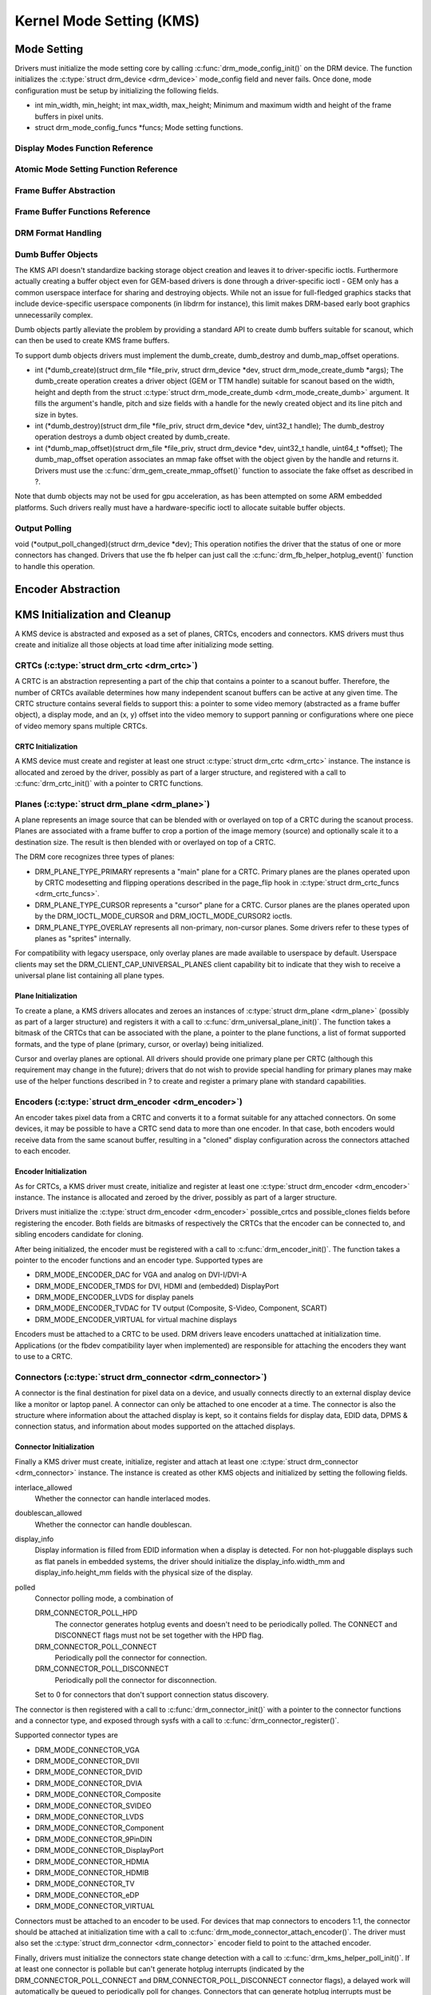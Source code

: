 =========================
Kernel Mode Setting (KMS)
=========================

Mode Setting
============

Drivers must initialize the mode setting core by calling
:c:func:`drm_mode_config_init()` on the DRM device. The function
initializes the :c:type:`struct drm_device <drm_device>`
mode_config field and never fails. Once done, mode configuration must
be setup by initializing the following fields.

-  int min_width, min_height; int max_width, max_height;
   Minimum and maximum width and height of the frame buffers in pixel
   units.

-  struct drm_mode_config_funcs \*funcs;
   Mode setting functions.

Display Modes Function Reference
--------------------------------

.. kernel-doc:: include/drm/drm_modes.h
   :internal:

.. kernel-doc:: drivers/gpu/drm/drm_modes.c
   :export:

Atomic Mode Setting Function Reference
--------------------------------------

.. kernel-doc:: drivers/gpu/drm/drm_atomic.c
   :export:

.. kernel-doc:: drivers/gpu/drm/drm_atomic.c
   :internal:

Frame Buffer Abstraction
------------------------

.. kernel-doc:: drivers/gpu/drm/drm_framebuffer.c
   :doc: overview

Frame Buffer Functions Reference
--------------------------------

.. kernel-doc:: drivers/gpu/drm/drm_framebuffer.c
   :export:

.. kernel-doc:: include/drm/drm_framebuffer.h
   :internal:

DRM Format Handling
-------------------

.. kernel-doc:: drivers/gpu/drm/drm_fourcc.c
   :export:

Dumb Buffer Objects
-------------------

The KMS API doesn't standardize backing storage object creation and
leaves it to driver-specific ioctls. Furthermore actually creating a
buffer object even for GEM-based drivers is done through a
driver-specific ioctl - GEM only has a common userspace interface for
sharing and destroying objects. While not an issue for full-fledged
graphics stacks that include device-specific userspace components (in
libdrm for instance), this limit makes DRM-based early boot graphics
unnecessarily complex.

Dumb objects partly alleviate the problem by providing a standard API to
create dumb buffers suitable for scanout, which can then be used to
create KMS frame buffers.

To support dumb objects drivers must implement the dumb_create,
dumb_destroy and dumb_map_offset operations.

-  int (\*dumb_create)(struct drm_file \*file_priv, struct
   drm_device \*dev, struct drm_mode_create_dumb \*args);
   The dumb_create operation creates a driver object (GEM or TTM
   handle) suitable for scanout based on the width, height and depth
   from the struct :c:type:`struct drm_mode_create_dumb
   <drm_mode_create_dumb>` argument. It fills the argument's
   handle, pitch and size fields with a handle for the newly created
   object and its line pitch and size in bytes.

-  int (\*dumb_destroy)(struct drm_file \*file_priv, struct
   drm_device \*dev, uint32_t handle);
   The dumb_destroy operation destroys a dumb object created by
   dumb_create.

-  int (\*dumb_map_offset)(struct drm_file \*file_priv, struct
   drm_device \*dev, uint32_t handle, uint64_t \*offset);
   The dumb_map_offset operation associates an mmap fake offset with
   the object given by the handle and returns it. Drivers must use the
   :c:func:`drm_gem_create_mmap_offset()` function to associate
   the fake offset as described in ?.

Note that dumb objects may not be used for gpu acceleration, as has been
attempted on some ARM embedded platforms. Such drivers really must have
a hardware-specific ioctl to allocate suitable buffer objects.

Output Polling
--------------

void (\*output_poll_changed)(struct drm_device \*dev);
This operation notifies the driver that the status of one or more
connectors has changed. Drivers that use the fb helper can just call the
:c:func:`drm_fb_helper_hotplug_event()` function to handle this
operation.

Encoder Abstraction
===================

.. kernel-doc:: include/drm/drm_encoder.h
   :internal:

.. kernel-doc:: drivers/gpu/drm/drm_encoder.c
   :export:

KMS Initialization and Cleanup
==============================

A KMS device is abstracted and exposed as a set of planes, CRTCs,
encoders and connectors. KMS drivers must thus create and initialize all
those objects at load time after initializing mode setting.

CRTCs (:c:type:`struct drm_crtc <drm_crtc>`)
--------------------------------------------

A CRTC is an abstraction representing a part of the chip that contains a
pointer to a scanout buffer. Therefore, the number of CRTCs available
determines how many independent scanout buffers can be active at any
given time. The CRTC structure contains several fields to support this:
a pointer to some video memory (abstracted as a frame buffer object), a
display mode, and an (x, y) offset into the video memory to support
panning or configurations where one piece of video memory spans multiple
CRTCs.

CRTC Initialization
~~~~~~~~~~~~~~~~~~~

A KMS device must create and register at least one struct
:c:type:`struct drm_crtc <drm_crtc>` instance. The instance is
allocated and zeroed by the driver, possibly as part of a larger
structure, and registered with a call to :c:func:`drm_crtc_init()`
with a pointer to CRTC functions.

Planes (:c:type:`struct drm_plane <drm_plane>`)
-----------------------------------------------

A plane represents an image source that can be blended with or overlayed
on top of a CRTC during the scanout process. Planes are associated with
a frame buffer to crop a portion of the image memory (source) and
optionally scale it to a destination size. The result is then blended
with or overlayed on top of a CRTC.

The DRM core recognizes three types of planes:

-  DRM_PLANE_TYPE_PRIMARY represents a "main" plane for a CRTC.
   Primary planes are the planes operated upon by CRTC modesetting and
   flipping operations described in the page_flip hook in
   :c:type:`struct drm_crtc_funcs <drm_crtc_funcs>`.
-  DRM_PLANE_TYPE_CURSOR represents a "cursor" plane for a CRTC.
   Cursor planes are the planes operated upon by the
   DRM_IOCTL_MODE_CURSOR and DRM_IOCTL_MODE_CURSOR2 ioctls.
-  DRM_PLANE_TYPE_OVERLAY represents all non-primary, non-cursor
   planes. Some drivers refer to these types of planes as "sprites"
   internally.

For compatibility with legacy userspace, only overlay planes are made
available to userspace by default. Userspace clients may set the
DRM_CLIENT_CAP_UNIVERSAL_PLANES client capability bit to indicate
that they wish to receive a universal plane list containing all plane
types.

Plane Initialization
~~~~~~~~~~~~~~~~~~~~

To create a plane, a KMS drivers allocates and zeroes an instances of
:c:type:`struct drm_plane <drm_plane>` (possibly as part of a
larger structure) and registers it with a call to
:c:func:`drm_universal_plane_init()`. The function takes a
bitmask of the CRTCs that can be associated with the plane, a pointer to
the plane functions, a list of format supported formats, and the type of
plane (primary, cursor, or overlay) being initialized.

Cursor and overlay planes are optional. All drivers should provide one
primary plane per CRTC (although this requirement may change in the
future); drivers that do not wish to provide special handling for
primary planes may make use of the helper functions described in ? to
create and register a primary plane with standard capabilities.

Encoders (:c:type:`struct drm_encoder <drm_encoder>`)
-----------------------------------------------------

An encoder takes pixel data from a CRTC and converts it to a format
suitable for any attached connectors. On some devices, it may be
possible to have a CRTC send data to more than one encoder. In that
case, both encoders would receive data from the same scanout buffer,
resulting in a "cloned" display configuration across the connectors
attached to each encoder.

Encoder Initialization
~~~~~~~~~~~~~~~~~~~~~~

As for CRTCs, a KMS driver must create, initialize and register at least
one :c:type:`struct drm_encoder <drm_encoder>` instance. The
instance is allocated and zeroed by the driver, possibly as part of a
larger structure.

Drivers must initialize the :c:type:`struct drm_encoder
<drm_encoder>` possible_crtcs and possible_clones fields before
registering the encoder. Both fields are bitmasks of respectively the
CRTCs that the encoder can be connected to, and sibling encoders
candidate for cloning.

After being initialized, the encoder must be registered with a call to
:c:func:`drm_encoder_init()`. The function takes a pointer to the
encoder functions and an encoder type. Supported types are

-  DRM_MODE_ENCODER_DAC for VGA and analog on DVI-I/DVI-A
-  DRM_MODE_ENCODER_TMDS for DVI, HDMI and (embedded) DisplayPort
-  DRM_MODE_ENCODER_LVDS for display panels
-  DRM_MODE_ENCODER_TVDAC for TV output (Composite, S-Video,
   Component, SCART)
-  DRM_MODE_ENCODER_VIRTUAL for virtual machine displays

Encoders must be attached to a CRTC to be used. DRM drivers leave
encoders unattached at initialization time. Applications (or the fbdev
compatibility layer when implemented) are responsible for attaching the
encoders they want to use to a CRTC.

Connectors (:c:type:`struct drm_connector <drm_connector>`)
-----------------------------------------------------------

A connector is the final destination for pixel data on a device, and
usually connects directly to an external display device like a monitor
or laptop panel. A connector can only be attached to one encoder at a
time. The connector is also the structure where information about the
attached display is kept, so it contains fields for display data, EDID
data, DPMS & connection status, and information about modes supported on
the attached displays.

Connector Initialization
~~~~~~~~~~~~~~~~~~~~~~~~

Finally a KMS driver must create, initialize, register and attach at
least one :c:type:`struct drm_connector <drm_connector>`
instance. The instance is created as other KMS objects and initialized
by setting the following fields.

interlace_allowed
    Whether the connector can handle interlaced modes.

doublescan_allowed
    Whether the connector can handle doublescan.

display_info
    Display information is filled from EDID information when a display
    is detected. For non hot-pluggable displays such as flat panels in
    embedded systems, the driver should initialize the
    display_info.width_mm and display_info.height_mm fields with the
    physical size of the display.

polled
    Connector polling mode, a combination of

    DRM_CONNECTOR_POLL_HPD
        The connector generates hotplug events and doesn't need to be
        periodically polled. The CONNECT and DISCONNECT flags must not
        be set together with the HPD flag.

    DRM_CONNECTOR_POLL_CONNECT
        Periodically poll the connector for connection.

    DRM_CONNECTOR_POLL_DISCONNECT
        Periodically poll the connector for disconnection.

    Set to 0 for connectors that don't support connection status
    discovery.

The connector is then registered with a call to
:c:func:`drm_connector_init()` with a pointer to the connector
functions and a connector type, and exposed through sysfs with a call to
:c:func:`drm_connector_register()`.

Supported connector types are

-  DRM_MODE_CONNECTOR_VGA
-  DRM_MODE_CONNECTOR_DVII
-  DRM_MODE_CONNECTOR_DVID
-  DRM_MODE_CONNECTOR_DVIA
-  DRM_MODE_CONNECTOR_Composite
-  DRM_MODE_CONNECTOR_SVIDEO
-  DRM_MODE_CONNECTOR_LVDS
-  DRM_MODE_CONNECTOR_Component
-  DRM_MODE_CONNECTOR_9PinDIN
-  DRM_MODE_CONNECTOR_DisplayPort
-  DRM_MODE_CONNECTOR_HDMIA
-  DRM_MODE_CONNECTOR_HDMIB
-  DRM_MODE_CONNECTOR_TV
-  DRM_MODE_CONNECTOR_eDP
-  DRM_MODE_CONNECTOR_VIRTUAL

Connectors must be attached to an encoder to be used. For devices that
map connectors to encoders 1:1, the connector should be attached at
initialization time with a call to
:c:func:`drm_mode_connector_attach_encoder()`. The driver must
also set the :c:type:`struct drm_connector <drm_connector>`
encoder field to point to the attached encoder.

Finally, drivers must initialize the connectors state change detection
with a call to :c:func:`drm_kms_helper_poll_init()`. If at least
one connector is pollable but can't generate hotplug interrupts
(indicated by the DRM_CONNECTOR_POLL_CONNECT and
DRM_CONNECTOR_POLL_DISCONNECT connector flags), a delayed work will
automatically be queued to periodically poll for changes. Connectors
that can generate hotplug interrupts must be marked with the
DRM_CONNECTOR_POLL_HPD flag instead, and their interrupt handler must
call :c:func:`drm_helper_hpd_irq_event()`. The function will
queue a delayed work to check the state of all connectors, but no
periodic polling will be done.

Connector Operations
~~~~~~~~~~~~~~~~~~~~

    **Note**

    Unless otherwise state, all operations are mandatory.

DPMS
''''

void (\*dpms)(struct drm_connector \*connector, int mode);
The DPMS operation sets the power state of a connector. The mode
argument is one of

-  DRM_MODE_DPMS_ON

-  DRM_MODE_DPMS_STANDBY

-  DRM_MODE_DPMS_SUSPEND

-  DRM_MODE_DPMS_OFF

In all but DPMS_ON mode the encoder to which the connector is attached
should put the display in low-power mode by driving its signals
appropriately. If more than one connector is attached to the encoder
care should be taken not to change the power state of other displays as
a side effect. Low-power mode should be propagated to the encoders and
CRTCs when all related connectors are put in low-power mode.

Modes
'''''

int (\*fill_modes)(struct drm_connector \*connector, uint32_t
max_width, uint32_t max_height);
Fill the mode list with all supported modes for the connector. If the
``max_width`` and ``max_height`` arguments are non-zero, the
implementation must ignore all modes wider than ``max_width`` or higher
than ``max_height``.

The connector must also fill in this operation its display_info
width_mm and height_mm fields with the connected display physical size
in millimeters. The fields should be set to 0 if the value isn't known
or is not applicable (for instance for projector devices).

Connection Status
'''''''''''''''''

The connection status is updated through polling or hotplug events when
supported (see ?). The status value is reported to userspace through
ioctls and must not be used inside the driver, as it only gets
initialized by a call to :c:func:`drm_mode_getconnector()` from
userspace.

enum drm_connector_status (\*detect)(struct drm_connector
\*connector, bool force);
Check to see if anything is attached to the connector. The ``force``
parameter is set to false whilst polling or to true when checking the
connector due to user request. ``force`` can be used by the driver to
avoid expensive, destructive operations during automated probing.

Return connector_status_connected if something is connected to the
connector, connector_status_disconnected if nothing is connected and
connector_status_unknown if the connection state isn't known.

Drivers should only return connector_status_connected if the
connection status has really been probed as connected. Connectors that
can't detect the connection status, or failed connection status probes,
should return connector_status_unknown.

Cleanup
-------

The DRM core manages its objects' lifetime. When an object is not needed
anymore the core calls its destroy function, which must clean up and
free every resource allocated for the object. Every
:c:func:`drm_\*_init()` call must be matched with a corresponding
:c:func:`drm_\*_cleanup()` call to cleanup CRTCs
(:c:func:`drm_crtc_cleanup()`), planes
(:c:func:`drm_plane_cleanup()`), encoders
(:c:func:`drm_encoder_cleanup()`) and connectors
(:c:func:`drm_connector_cleanup()`). Furthermore, connectors that
have been added to sysfs must be removed by a call to
:c:func:`drm_connector_unregister()` before calling
:c:func:`drm_connector_cleanup()`.

Connectors state change detection must be cleanup up with a call to
:c:func:`drm_kms_helper_poll_fini()`.

Output discovery and initialization example
-------------------------------------------

::

    void intel_crt_init(struct drm_device *dev)
    {
        struct drm_connector *connector;
        struct intel_output *intel_output;

        intel_output = kzalloc(sizeof(struct intel_output), GFP_KERNEL);
        if (!intel_output)
            return;

        connector = &intel_output->base;
        drm_connector_init(dev, &intel_output->base,
                   &intel_crt_connector_funcs, DRM_MODE_CONNECTOR_VGA);

        drm_encoder_init(dev, &intel_output->enc, &intel_crt_enc_funcs,
                 DRM_MODE_ENCODER_DAC);

        drm_mode_connector_attach_encoder(&intel_output->base,
                          &intel_output->enc);

        /* Set up the DDC bus. */
        intel_output->ddc_bus = intel_i2c_create(dev, GPIOA, "CRTDDC_A");
        if (!intel_output->ddc_bus) {
            dev_printk(KERN_ERR, &dev->pdev->dev, "DDC bus registration "
                   "failed.\n");
            return;
        }

        intel_output->type = INTEL_OUTPUT_ANALOG;
        connector->interlace_allowed = 0;
        connector->doublescan_allowed = 0;

        drm_encoder_helper_add(&intel_output->enc, &intel_crt_helper_funcs);
        drm_connector_helper_add(connector, &intel_crt_connector_helper_funcs);

        drm_connector_register(connector);
    }

In the example above (taken from the i915 driver), a CRTC, connector and
encoder combination is created. A device-specific i2c bus is also
created for fetching EDID data and performing monitor detection. Once
the process is complete, the new connector is registered with sysfs to
make its properties available to applications.

KMS API Functions
-----------------

.. kernel-doc:: drivers/gpu/drm/drm_crtc.c
   :export:

KMS Data Structures
-------------------

.. kernel-doc:: include/drm/drm_crtc.h
   :internal:

KMS Locking
-----------

.. kernel-doc:: drivers/gpu/drm/drm_modeset_lock.c
   :doc: kms locking

.. kernel-doc:: include/drm/drm_modeset_lock.h
   :internal:

.. kernel-doc:: drivers/gpu/drm/drm_modeset_lock.c
   :export:

KMS Properties
==============

Drivers may need to expose additional parameters to applications than
those described in the previous sections. KMS supports attaching
properties to CRTCs, connectors and planes and offers a userspace API to
list, get and set the property values.

Properties are identified by a name that uniquely defines the property
purpose, and store an associated value. For all property types except
blob properties the value is a 64-bit unsigned integer.

KMS differentiates between properties and property instances. Drivers
first create properties and then create and associate individual
instances of those properties to objects. A property can be instantiated
multiple times and associated with different objects. Values are stored
in property instances, and all other property information are stored in
the property and shared between all instances of the property.

Every property is created with a type that influences how the KMS core
handles the property. Supported property types are

DRM_MODE_PROP_RANGE
    Range properties report their minimum and maximum admissible values.
    The KMS core verifies that values set by application fit in that
    range.

DRM_MODE_PROP_ENUM
    Enumerated properties take a numerical value that ranges from 0 to
    the number of enumerated values defined by the property minus one,
    and associate a free-formed string name to each value. Applications
    can retrieve the list of defined value-name pairs and use the
    numerical value to get and set property instance values.

DRM_MODE_PROP_BITMASK
    Bitmask properties are enumeration properties that additionally
    restrict all enumerated values to the 0..63 range. Bitmask property
    instance values combine one or more of the enumerated bits defined
    by the property.

DRM_MODE_PROP_BLOB
    Blob properties store a binary blob without any format restriction.
    The binary blobs are created as KMS standalone objects, and blob
    property instance values store the ID of their associated blob
    object.

    Blob properties are only used for the connector EDID property and
    cannot be created by drivers.

To create a property drivers call one of the following functions
depending on the property type. All property creation functions take
property flags and name, as well as type-specific arguments.

-  struct drm_property \*drm_property_create_range(struct
   drm_device \*dev, int flags, const char \*name, uint64_t min,
   uint64_t max);
   Create a range property with the given minimum and maximum values.

-  struct drm_property \*drm_property_create_enum(struct drm_device
   \*dev, int flags, const char \*name, const struct
   drm_prop_enum_list \*props, int num_values);
   Create an enumerated property. The ``props`` argument points to an
   array of ``num_values`` value-name pairs.

-  struct drm_property \*drm_property_create_bitmask(struct
   drm_device \*dev, int flags, const char \*name, const struct
   drm_prop_enum_list \*props, int num_values);
   Create a bitmask property. The ``props`` argument points to an array
   of ``num_values`` value-name pairs.

Properties can additionally be created as immutable, in which case they
will be read-only for applications but can be modified by the driver. To
create an immutable property drivers must set the
DRM_MODE_PROP_IMMUTABLE flag at property creation time.

When no array of value-name pairs is readily available at property
creation time for enumerated or range properties, drivers can create the
property using the :c:func:`drm_property_create()` function and
manually add enumeration value-name pairs by calling the
:c:func:`drm_property_add_enum()` function. Care must be taken to
properly specify the property type through the ``flags`` argument.

After creating properties drivers can attach property instances to CRTC,
connector and plane objects by calling the
:c:func:`drm_object_attach_property()`. The function takes a
pointer to the target object, a pointer to the previously created
property and an initial instance value.

Property Types and Blob Property Support
----------------------------------------

.. kernel-doc:: include/drm/drm_property.h
   :internal:

.. kernel-doc:: drivers/gpu/drm/drm_property.c
   :export:

Blending and Z-Position properties
----------------------------------

.. kernel-doc:: drivers/gpu/drm/drm_blend.c
   :export:

Existing KMS Properties
-----------------------

The following table gives description of drm properties exposed by
various modules/drivers.

.. csv-table::
   :header-rows: 1
   :file: kms-properties.csv

Vertical Blanking
=================

Vertical blanking plays a major role in graphics rendering. To achieve
tear-free display, users must synchronize page flips and/or rendering to
vertical blanking. The DRM API offers ioctls to perform page flips
synchronized to vertical blanking and wait for vertical blanking.

The DRM core handles most of the vertical blanking management logic,
which involves filtering out spurious interrupts, keeping race-free
blanking counters, coping with counter wrap-around and resets and
keeping use counts. It relies on the driver to generate vertical
blanking interrupts and optionally provide a hardware vertical blanking
counter. Drivers must implement the following operations.

-  int (\*enable_vblank) (struct drm_device \*dev, int crtc); void
   (\*disable_vblank) (struct drm_device \*dev, int crtc);
   Enable or disable vertical blanking interrupts for the given CRTC.

-  u32 (\*get_vblank_counter) (struct drm_device \*dev, int crtc);
   Retrieve the value of the vertical blanking counter for the given
   CRTC. If the hardware maintains a vertical blanking counter its value
   should be returned. Otherwise drivers can use the
   :c:func:`drm_vblank_count()` helper function to handle this
   operation.

Drivers must initialize the vertical blanking handling core with a call
to :c:func:`drm_vblank_init()` in their load operation.

Vertical blanking interrupts can be enabled by the DRM core or by
drivers themselves (for instance to handle page flipping operations).
The DRM core maintains a vertical blanking use count to ensure that the
interrupts are not disabled while a user still needs them. To increment
the use count, drivers call :c:func:`drm_vblank_get()`. Upon
return vertical blanking interrupts are guaranteed to be enabled.

To decrement the use count drivers call
:c:func:`drm_vblank_put()`. Only when the use count drops to zero
will the DRM core disable the vertical blanking interrupts after a delay
by scheduling a timer. The delay is accessible through the
vblankoffdelay module parameter or the ``drm_vblank_offdelay`` global
variable and expressed in milliseconds. Its default value is 5000 ms.
Zero means never disable, and a negative value means disable
immediately. Drivers may override the behaviour by setting the
:c:type:`struct drm_device <drm_device>`
vblank_disable_immediate flag, which when set causes vblank interrupts
to be disabled immediately regardless of the drm_vblank_offdelay
value. The flag should only be set if there's a properly working
hardware vblank counter present.

When a vertical blanking interrupt occurs drivers only need to call the
:c:func:`drm_handle_vblank()` function to account for the
interrupt.

Resources allocated by :c:func:`drm_vblank_init()` must be freed
with a call to :c:func:`drm_vblank_cleanup()` in the driver unload
operation handler.

Vertical Blanking and Interrupt Handling Functions Reference
------------------------------------------------------------

.. kernel-doc:: drivers/gpu/drm/drm_irq.c
   :export:

.. kernel-doc:: include/drm/drm_irq.h
   :internal:
